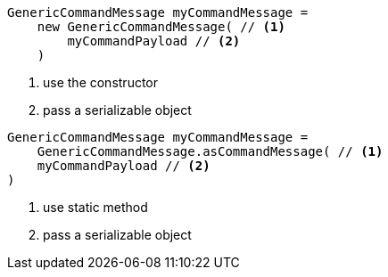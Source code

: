 
// tag::constructor[]
[source,java]
----
GenericCommandMessage myCommandMessage =
    new GenericCommandMessage( // <1>
        myCommandPayload // <2>
    )
----
<1> use the constructor
<2> pass a serializable object
// end::constructor[]

// tag::static[]
[source,java]
----
GenericCommandMessage myCommandMessage =
    GenericCommandMessage.asCommandMessage( // <1>
    myCommandPayload // <2>
)
----
<1> use static method
<2> pass a serializable object
// end::static[]